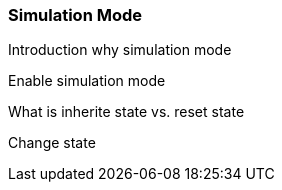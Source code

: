 
// Allow GitHub image rendering
:imagesdir: ../../images

[[gu-bsm-sim-mode]]
=== Simulation Mode

Introduction why simulation mode

Enable simulation mode

What is inherite state vs. reset state

Change state
